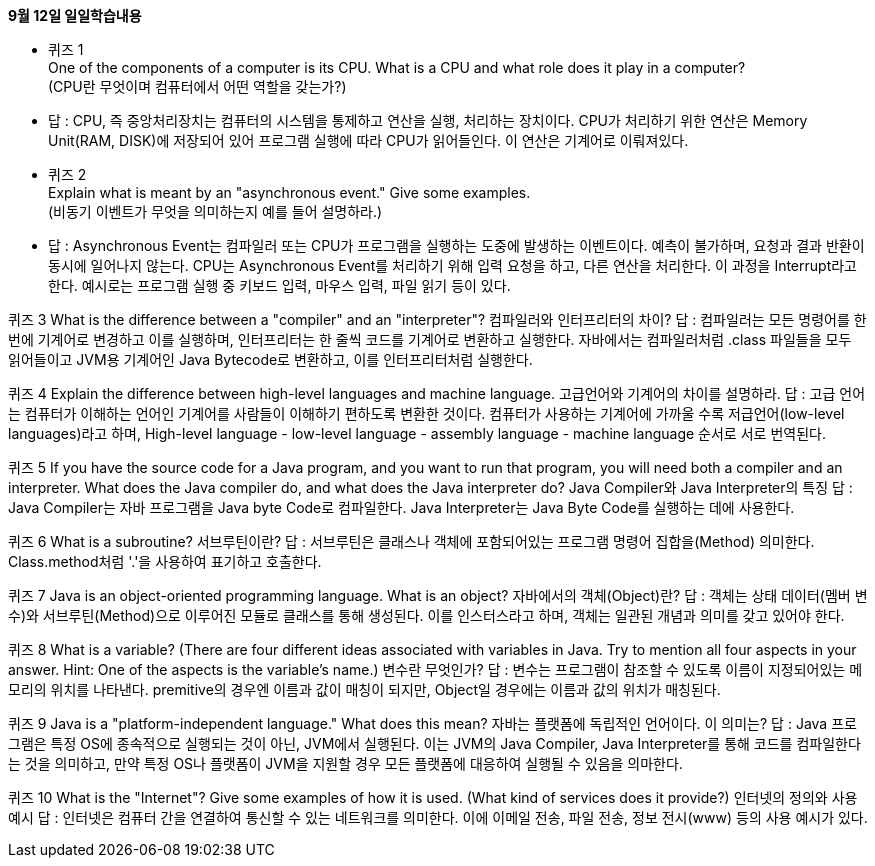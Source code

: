 .*9월 12일 일일학습내용*

* 퀴즈 1 +
 One of the components of a computer is its CPU. What is a CPU and what role does it play in a computer? +
(CPU란 무엇이며 컴퓨터에서 어떤 역할을 갖는가?) +
* 답 : CPU, 즉 중앙처리장치는 컴퓨터의 시스템을 통제하고 연산을 실행, 처리하는 장치이다. CPU가 처리하기 위한 연산은 Memory Unit(RAM, DISK)에 저장되어 있어 프로그램 실행에 따라 CPU가 읽어들인다. 이 연산은 기계어로 이뤄져있다.

* 퀴즈 2 +
Explain what is meant by an "asynchronous event." Give some examples. +
(비동기 이벤트가 무엇을 의미하는지 예를 들어 설명하라.) +
* 답 : Asynchronous Event는 컴파일러 또는 CPU가 프로그램을 실행하는 도중에 발생하는 이벤트이다. 예측이 불가하며, 요청과 결과 반환이 동시에 일어나지 않는다. CPU는 Asynchronous Event를 처리하기 위해 입력 요청을 하고, 다른 연산을 처리한다. 이 과정을 Interrupt라고 한다.
 예시로는 프로그램 실행 중 키보드 입력, 마우스 입력, 파일 읽기 등이 있다.

퀴즈 3
 What is the difference between a "compiler" and an "interpreter"?
컴파일러와 인터프리터의 차이?
답 : 컴파일러는 모든 명령어를 한번에 기계어로 변경하고 이를 실행하며, 인터프리터는 한 줄씩 코드를 기계어로 변환하고 실행한다. 자바에서는 컴파일러처럼 .class 파일들을 모두 읽어들이고 JVM용 기계어인 Java Bytecode로 변환하고, 이를 인터프리터처럼 실행한다.

퀴즈 4
Explain the difference between high-level languages and machine language.
고급언어와 기계어의 차이를 설명하라.
답 : 고급 언어는 컴퓨터가 이해하는 언어인 기계어를 사람들이 이해하기 편하도록 변환한 것이다. 컴퓨터가 사용하는 기계어에 가까울 수록 저급언어(low-level languages)라고 하며, High-level language - low-level language - assembly language - machine language 순서로 서로 번역된다.

퀴즈 5
If you have the source code for a Java program, and you want to run that program, you will need both a compiler and an interpreter. What does the Java compiler do, and what does the Java interpreter do?
 Java Compiler와 Java Interpreter의 특징
답 : Java Compiler는 자바 프로그램을 Java byte Code로 컴파일한다. Java Interpreter는 Java Byte Code를 실행하는 데에 사용한다.

퀴즈 6
What is a subroutine?
서브루틴이란?
답 : 서브루틴은 클래스나 객체에 포함되어있는 프로그램 명령어 집합을(Method) 의미한다. Class.method처럼 '.'을 사용하여 표기하고 호출한다.

퀴즈 7
Java is an object-oriented programming language. What is an object?
자바에서의 객체(Object)란?
답 : 객체는 상태 데이터(멤버 변수)와 서브루틴(Method)으로 이루어진 모듈로 클래스를 통해 생성된다. 이를 인스터스라고 하며, 객체는 일관된 개념과 의미를 갖고 있어야 한다.

퀴즈 8
What is a variable? (There are four different ideas associated with variables in Java. Try to mention all four aspects in your answer. Hint: One of the aspects is the variable's name.)
변수란 무엇인가?
답 : 변수는 프로그램이 참조할 수 있도록 이름이 지정되어있는 메모리의 위치를 나타낸다. premitive의 경우엔 이름과 값이 매칭이 되지만, Object일 경우에는 이름과 값의 위치가 매칭된다.

퀴즈 9
Java is a "platform-independent language." What does this mean?
자바는 플랫폼에 독립적인 언어이다. 이 의미는?
답 : Java 프로그램은 특정 OS에 종속적으로 실행되는 것이 아닌, JVM에서 실행된다. 이는 JVM의 Java Compiler, Java Interpreter를 통해 코드를 컴파일한다는 것을 의미하고, 만약 특정 OS나 플랫폼이 JVM을 지원할 경우 모든 플랫폼에 대응하여 실행될 수 있음을 의마한다.

퀴즈 10
What is the "Internet"? Give some examples of how it is used. (What kind of services does it provide?)
인터넷의 정의와 사용 예시
답 : 인터넷은 컴퓨터 간을 연결하여 통신할 수 있는 네트워크를 의미한다. 이에 이메일 전송, 파일 전송, 정보 전시(www) 등의 사용 예시가 있다.